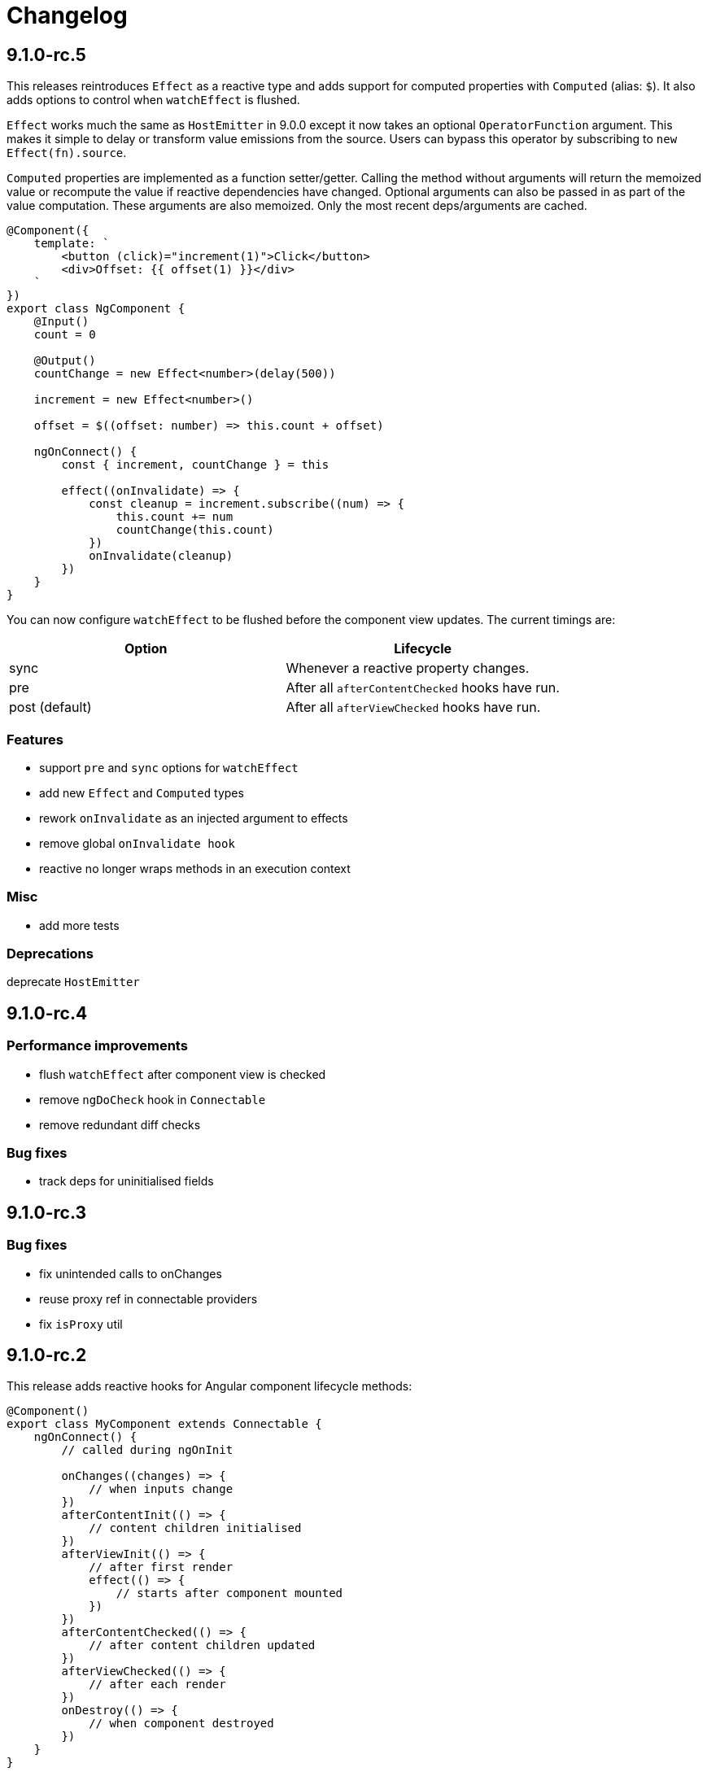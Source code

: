 = Changelog

== 9.1.0-rc.5

This releases reintroduces `Effect` as a reactive type and adds support for computed properties with `Computed` (alias: `$`). It also adds options to control when `watchEffect` is flushed.

`Effect` works much the same as `HostEmitter` in 9.0.0 except it now takes an optional `OperatorFunction` argument. This makes it simple to delay or transform value emissions from the source. Users can bypass this operator by subscribing to `new Effect(fn).source`.

`Computed` properties are implemented as a function setter/getter. Calling the method without arguments will return the memoized value or recompute the value if reactive dependencies have changed. Optional arguments can also be passed in as part of the value computation. These arguments are also memoized. Only the most recent deps/arguments are cached.

[source, typescript]
----
@Component({
    template: `
        <button (click)="increment(1)">Click</button>
        <div>Offset: {{ offset(1) }}</div>
    `
})
export class NgComponent {
    @Input()
    count = 0

    @Output()
    countChange = new Effect<number>(delay(500))

    increment = new Effect<number>()

    offset = $((offset: number) => this.count + offset)

    ngOnConnect() {
        const { increment, countChange } = this

        effect((onInvalidate) => {
            const cleanup = increment.subscribe((num) => {
                this.count += num
                countChange(this.count)
            })
            onInvalidate(cleanup)
        })
    }
}
----

You can now configure `watchEffect` to be flushed before the component view updates. The current timings are:

|===
|Option|Lifecycle

|sync| Whenever a reactive property changes.
|pre| After all `afterContentChecked` hooks have run.
|post (default)| After all `afterViewChecked` hooks have run.

|===

=== Features

- support `pre` and `sync` options for `watchEffect`
- add new `Effect` and `Computed` types
- rework `onInvalidate` as an injected argument to effects
- remove global `onInvalidate hook`
- reactive no longer wraps methods in an execution context

=== Misc

- add more tests

=== Deprecations

deprecate `HostEmitter`

== 9.1.0-rc.4

=== Performance improvements

- flush `watchEffect` after component view is checked
- remove `ngDoCheck` hook in `Connectable`
- remove redundant diff checks

=== Bug fixes

- track deps for uninitialised fields

== 9.1.0-rc.3

=== Bug fixes

- fix unintended calls to onChanges
- reuse proxy ref in connectable providers
- fix `isProxy` util

== 9.1.0-rc.2

This release adds reactive hooks for Angular component lifecycle methods:

[source, typescript]
----
@Component()
export class MyComponent extends Connectable {
    ngOnConnect() {
        // called during ngOnInit

        onChanges((changes) => {
            // when inputs change
        })
        afterContentInit(() => {
            // content children initialised
        })
        afterViewInit(() => {
            // after first render
            effect(() => {
                // starts after component mounted
            })
        })
        afterContentChecked(() => {
            // after content children updated
        })
        afterViewChecked(() => {
            // after each render
        })
        onDestroy(() => {
            // when component destroyed
        })
    }
}
----

=== Features

- add more lifecycle hooks
- rework `onChanges` hook so it only fires when inputs are changed
- return stop handler from effects

=== Bug fixes

- fix invalidations for effects inside lifecycle hooks
- export `onInvalidate` hook
- ensure invalidations are only called once on destroy

=== Misc

- rename `whenRendered` to `afterViewChecked`

== 9.1.0-rc.1

This release adds side effect invalidation hooks. These hooks can be called inside the top level of an effect or connected component method to register side effect invalidations, such as cancelling a http call. There are two global hooks available: `onInvalidate` and `onDestroy`.

`OnInvalidate` is called each time an effect or connected component method is invoked, as well as when the component is destroyed.

`OnDestroy` is only called when the component is destroyed.

[source, typescript]
----
@Component()
export class MyComponent extends Connectable {
    private http = inject(HttpClient)
    count = 0

    asyncMethod() {
        const sub = this.http.get("/api/count").subscribe((count) => {
            this.count = count
        })

        onDestroy(() => {
            sub.unsubscribe()
        })
    }

    ngOnConnect() {
        const asyncLogger = inject(AsyncLogger)

        watchEffect(() => {
            const cancel  = asyncLogger.logAfterDelay(this.count, 500)

            onInvalidate(() => {
                cancel() // called each time watchEffect deps change
            })
        })
    }
}
----

=== Features

- allow onInvalidate and onDestroy in component methods
- add side effect invalidation callbacks
- fall back to global injector when `inject` is called outside of component context

=== Bug fixes

- prevent injection context leaking to injected tokens

=== Misc

- add todomvc example app

== 9.1.0-rc.0

This release introduces a composition/hooks model based on Vue 3's Composition API. This will replace the decorator API, which has been deprecated.

We can now use functional composition with context-aware hooks to execute reactive effects.

[source,typescript]
----
const MyConnectable = connectable<AppComponent>((context) => { // connectable provider injected with reactive context
    // inject(HttpClient) dependency injection allowed in setup
    afterViewInit(() => { // lifecycle hooks
        effect(() => {
            // return teardown logic
            // cleaned up when component destroyed or effect is invalidated
        })
    })

    // available hooks:
    // - OnChanges: fires every time a component property change is detected
    // - AfterViewInit: fires once when component is first mounted
    // - WhenRendered: fires every time the component view updated
    // - OnDestroy: fires once when the component is being destroyed
})

@Component({
    selector: "app-root",
    template: `
        <div>Count: {{ count }}</div>
    `,
    providers: [MyConnectable] // executed after ngOnConnect
})
export class AppComponent extends Connectable { // base class required
    @Input()
    count = 0 // state

    private http = inject(HttpClient) // dependency injection allowed in initializers

    incrementCount() { // method
        // inject(HttpClient) dependency injection allowed in methods
        this.count += 1
    }

    ngOnConnect() { // setup
        // inject(HttpClient) dependency injection allowed in setup

        effect(() => // basic effect, no tracking
            interval(1000).subscribe(() => this.incrementCount()) // increment count once per second
        )

        watchEffect(() => { // reactive effect, dependency tracking
            console.log(this.count) // logs count whenever it changes
        })
    }
}
----

=== Features

- use IterableDiffers for effect invalidation
- add utils, add effect options, create untracked effect separate to watchEffect
- allow `inject()` inside component methods
- allow `inject()` inside property initializers
- add `connectable` hook
- add `ngOnConnect` hook
- throw error when injecting outside of a valid injection context
- add experimental composition api

=== Bug fixes

- fix reactive factory
- fix change detection, dependency injection
- fix circular deps, initial change detection, create test component
- fix memory leak
- tap ngDoCheck lifecycle hook in effects scheduler
- update changelog
- fix types for typescript 3.8
- fix error when accessing reactive state outside injection context

=== Deprecations

- deprecate decorator API

The decorator API will be removed and replaced by the composition API in 10.0.0.

==== Deprecated Symbols

- `Connect`
- `HOST_INITIALIZER`
- `Effect`
- `State`
- `Context`
- `Observe`
- `HostRef`
- `EffectMetadata`
- `EffectAdapter`
- `CreateEffectAdapter`
- `NextEffectAdapter`
- `DefaultEffectOptions`
- `BindEffectOptions`
- `AssignEffectOptions`
- `AdapterEffectOptions`
- `EffectOptions`
- `ObservableSources`
- `CONNECT`
- `effects`
- `Effects`
- `USE_EXPERIMENTAL_RENDER_API`
- `changes`
- `latest`
- `ViewRenderer`

=== Misc

- upgrade workspace
- update readme

=== BREAKING CHANGES

The composition API relies on ES6 Proxy objects to create the proper execution context for connected components. This means dropping support for https://caniuse.com/#feat=proxy[older browsers] that don't support them.

== 9.0.7

=== Bug fixes

- ensure reactive state is updated when inputs change

== 9.0.6

=== Bug fixes

- fix types for TypeScript 3.8

== 9.0.5

=== Bug fixes

- fix bug caused by importing `BrowserAnimationsModule` (closes #6)

== 9.0.4

=== Bug fixes

- fix assignment to effect bindings with union types

== 9.0.3

=== Bug fixes

- fix typings for changes operator

== 9.0.2

=== Bug fixes

- improve effect adapter typings
- fix options for effect adapters that supply non-object arguments

== 9.0.1

No changes

== 9.0.0

=== Features

- allow effect adapters to invoke effects and customise their arguments

=== BREAKING CHANGES

Effect adapters that implement the `CreateEffectAdapter` interface now receive the whole effect function as an argument instead of the invoked return value. This means effect adapters can take full control of the effect and supply the effect function with arbitrary arguments, invoke the function multiple times, etc.

*Before*

[source, typescript]
----
@Injectable()
export class MyAdapter implements EffectAdapter<number> {
    create(value: Observable<number>, metadata: EffectMetadata) {
        return value.pipe(
            delay(500)
        )
    }
    next(value: number) {
        console.log(value)
    }
}
----

*After*

[source, typescript]
----
type EffectFn = (state: State<any>, customArg: string) => Observable<number>

@Injectable()
export class MyAdapter implements EffectAdapter<EffectFn> {
    constructor(private hostRef: HostRef) {}

    create(effectFn: EffectFn, metadata: EffectMetadata) {
        return effectFn(this.hostRef.state, "CUSTOM_ARG")
    }

    next(value: number) {
        console.log(value)
    }
}
----

== 9.0.0-rc.6

=== Features

- allow effects to run in modules
- allow adapters to transform effects
- allow effects to bind host emitters
- query hostRef outside of effects loop

=== Bug fixes

- don't obfuscate errors in local effect providers

=== Misc

- add `MapStateToProps` example

== 9.0.0-rc.5

=== Features

- effects no longer need to be provided with `effects()`
- rework `effects()` as an optional provider to configure defaults
- remove `HOST_EFFECTS` provider
- add `Effects` provider as a replacement for `effects()` and `HOST_EFFECTS`

=== Bug fixes

- fix typed metadata in effect adapters
- enforce return types when using effect adapters
- workaround for `InjectFlags.Self` (https://github.com/stupidawesome/ng-effects/issues/3)[#3])
- check if view destroyed before marking view dirty

=== Misc

- refactor effect explorer
- add tests for effect parameters

=== BREAKING CHANGES

`effects()` is now only used to optionally configure default options. To run effects, provide the `Effects` token along with any other effect providers. Host effects only need the `Effects` token to run.

*Before*

[source, typescript]
----
@Component({
    providers: [effects([MyEffects, ...etc]), MyAdapter] // or [HOST_EFFECTS]
})
export class AppComponent {
    @Effect(MyAdapter)
    hostEffect() {}

    constructor(connect: Connect) {
        connect(this)
    }
}
----

*After*

[source, typescript]
----
@Component({
    providers: [Effects, MyEffects, MyAdapter, ...etc] // or [Effects]
})
export class AppComponent {
    @Effect(MyAdapter)
    hostEffect() {}

    constructor(connect: Connect) {
        connect(this)
    }
}
----

Only effects provided at the same level as the component or directive will be executed. Effects are not inherited from parent injectors and must be provided in every component that uses it.

== 9.0.0-rc.4

=== Features

- add paramater decorators for `State`, `Context` and `Observe`
- refactor effect types to support additional use cases

[source, typescript]
----
class AppEffects {
    @Effect()
    incrementCount(@Context() context: Context<AppState>) {}
}
----

=== Misc

- remove `latestFrom` and roll it into `changes`
- use proxy in prod if supported

== 9.0.0-rc.3

- export missing tokens and tweak defaults

The default value of `markDirty` will now be `true` if the effect configures a `bind` or `assign` option. This is a better default in most cases, and can be configured by setting `@Effect("prop", { markDirty: false })`.

== 9.0.0-rc.2

=== Features

- expose experimental connect API

== 9.0.0-rc.1

=== Features

- add experimental global `connect` function
- add host observer as third argument to effect methods

=== Misc

- return cached metadata for already seen effect tokens
- create effects in effect runner instead of explorer
- create adapter in effect runner instead of explorer
- make `markDirty` calls synchronous unless in noop zone
- reduce usage of rxjs operators
- updated docs

=== BREAKING CHANGES

- remove `createEffect` factory
- rename `EffectHandler` to `EffectAdapter`
- `EffectAdapter` arguments are now just `value` and `metadata`. Options are now accessed through `metadata.options`
- update peer Angular dependencies to v9.0.0. Will backport to v8.0.0 when need arises

== 9.0.0-beta.10

=== Features

- add `HostEmitter` type for binding template/host events

=== Bug fixes

- fix unsubscribe errors

== 9.0.0-beta.9

=== Misc

- minor code refactor

`HostRef` property `instance` renamed to `context`

== 9.0.0-beta.8

=== Features

- better error reporting in dev mode when attempting to use uninitialised state in effects.

- add observable state to `HostRef`

`HostRef` now contains references to the observable state of the component or directive it is attached to. See docs for more information.

== 9.0.0-beta.7

=== Bug fixes
- fix more adapter effect types

== 9.0.0-beta.6

=== Bug fixes
- fix adapter effect types

== 9.0.0-beta.5

=== Bug fixes
- remove effect metadata cache

== 9.0.0-beta.4

=== Features
- adapters now receive effect metadata as a third argument

=== Bug fixes
- fix change detection bug

== 9.0.0-beta.3

=== Misc
- refactor internals for better code flow

== 9.0.0-beta.2

=== Features
- performance improvements
- add experimental zoneless event manager

=== Bug fixes
- fix max call stack errors

== 9.0.0-beta.1

=== Features

- defer state object creation until effect is called

State is proxied in dev mode to intercept and report uninitialised property access eg. `state.viewChildren`. This change allows Angular to bind properties before the state object is created by setting `whenRendered: true`.

== 9.0.0-beta.0

Initial release
